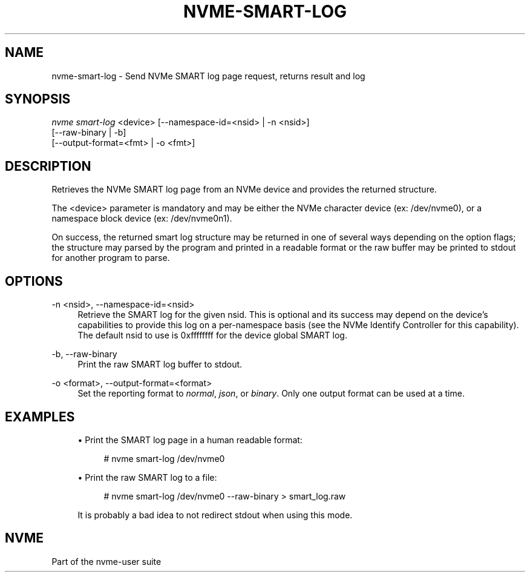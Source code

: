 '\" t
.\"     Title: nvme-smart-log
.\"    Author: [FIXME: author] [see http://www.docbook.org/tdg5/en/html/author]
.\" Generator: DocBook XSL Stylesheets vsnapshot <http://docbook.sf.net/>
.\"      Date: 09/25/2019
.\"    Manual: NVMe Manual
.\"    Source: NVMe
.\"  Language: English
.\"
.TH "NVME\-SMART\-LOG" "1" "09/25/2019" "NVMe" "NVMe Manual"
.\" -----------------------------------------------------------------
.\" * Define some portability stuff
.\" -----------------------------------------------------------------
.\" ~~~~~~~~~~~~~~~~~~~~~~~~~~~~~~~~~~~~~~~~~~~~~~~~~~~~~~~~~~~~~~~~~
.\" http://bugs.debian.org/507673
.\" http://lists.gnu.org/archive/html/groff/2009-02/msg00013.html
.\" ~~~~~~~~~~~~~~~~~~~~~~~~~~~~~~~~~~~~~~~~~~~~~~~~~~~~~~~~~~~~~~~~~
.ie \n(.g .ds Aq \(aq
.el       .ds Aq '
.\" -----------------------------------------------------------------
.\" * set default formatting
.\" -----------------------------------------------------------------
.\" disable hyphenation
.nh
.\" disable justification (adjust text to left margin only)
.ad l
.\" -----------------------------------------------------------------
.\" * MAIN CONTENT STARTS HERE *
.\" -----------------------------------------------------------------
.SH "NAME"
nvme-smart-log \- Send NVMe SMART log page request, returns result and log
.SH "SYNOPSIS"
.sp
.nf
\fInvme smart\-log\fR <device> [\-\-namespace\-id=<nsid> | \-n <nsid>]
                        [\-\-raw\-binary | \-b]
                        [\-\-output\-format=<fmt> | \-o <fmt>]
.fi
.SH "DESCRIPTION"
.sp
Retrieves the NVMe SMART log page from an NVMe device and provides the returned structure\&.
.sp
The <device> parameter is mandatory and may be either the NVMe character device (ex: /dev/nvme0), or a namespace block device (ex: /dev/nvme0n1)\&.
.sp
On success, the returned smart log structure may be returned in one of several ways depending on the option flags; the structure may parsed by the program and printed in a readable format or the raw buffer may be printed to stdout for another program to parse\&.
.SH "OPTIONS"
.PP
\-n <nsid>, \-\-namespace\-id=<nsid>
.RS 4
Retrieve the SMART log for the given nsid\&. This is optional and its success may depend on the device\(cqs capabilities to provide this log on a per\-namespace basis (see the NVMe Identify Controller for this capability)\&. The default nsid to use is 0xffffffff for the device global SMART log\&.
.RE
.PP
\-b, \-\-raw\-binary
.RS 4
Print the raw SMART log buffer to stdout\&.
.RE
.PP
\-o <format>, \-\-output\-format=<format>
.RS 4
Set the reporting format to
\fInormal\fR,
\fIjson\fR, or
\fIbinary\fR\&. Only one output format can be used at a time\&.
.RE
.SH "EXAMPLES"
.sp
.RS 4
.ie n \{\
\h'-04'\(bu\h'+03'\c
.\}
.el \{\
.sp -1
.IP \(bu 2.3
.\}
Print the SMART log page in a human readable format:
.sp
.if n \{\
.RS 4
.\}
.nf
# nvme smart\-log /dev/nvme0
.fi
.if n \{\
.RE
.\}
.RE
.sp
.RS 4
.ie n \{\
\h'-04'\(bu\h'+03'\c
.\}
.el \{\
.sp -1
.IP \(bu 2.3
.\}
Print the raw SMART log to a file:
.sp
.if n \{\
.RS 4
.\}
.nf
# nvme smart\-log /dev/nvme0 \-\-raw\-binary > smart_log\&.raw
.fi
.if n \{\
.RE
.\}
.sp
It is probably a bad idea to not redirect stdout when using this mode\&.
.RE
.SH "NVME"
.sp
Part of the nvme\-user suite
